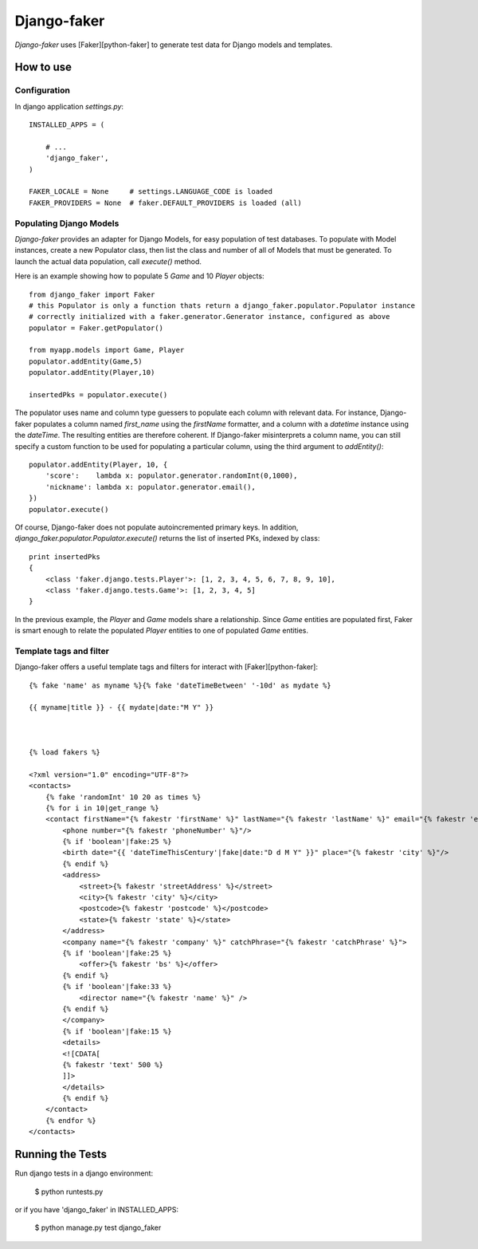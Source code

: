 Django-faker
========================

*Django-faker* uses [Faker][python-faker] to generate test data for Django models and templates.

How to use
----------

Configuration
~~~~~~~~~~~~~

In django application `settings.py`::

    INSTALLED_APPS = (

        # ...
        'django_faker',
    )

    FAKER_LOCALE = None     # settings.LANGUAGE_CODE is loaded
    FAKER_PROVIDERS = None  # faker.DEFAULT_PROVIDERS is loaded (all)


Populating Django Models
~~~~~~~~~~~~~~~~~~~~~~~~

*Django-faker* provides an adapter for Django Models, for easy population of test databases.
To populate with Model instances, create a new Populator class,
then list the class and number of all of Models that must be generated. To launch the actual data population,
call `execute()` method.

Here is an example showing how to populate 5 `Game` and 10 `Player` objects::

    from django_faker import Faker
    # this Populator is only a function thats return a django_faker.populator.Populator instance
    # correctly initialized with a faker.generator.Generator instance, configured as above
    populator = Faker.getPopulator()

    from myapp.models import Game, Player
    populator.addEntity(Game,5)
    populator.addEntity(Player,10)

    insertedPks = populator.execute()

The populator uses name and column type guessers to populate each column with relevant data.
For instance, Django-faker populates a column named `first_name` using the `firstName` formatter, and a column with
a `datetime` instance using the `dateTime`.
The resulting entities are therefore coherent. If Django-faker misinterprets a column name, you can still specify a custom
function to be used for populating a particular column, using the third argument to `addEntity()`::


    populator.addEntity(Player, 10, {
        'score':    lambda x: populator.generator.randomInt(0,1000),
        'nickname': lambda x: populator.generator.email(),
    })
    populator.execute()

Of course, Django-faker does not populate autoincremented primary keys.
In addition, `django_faker.populator.Populator.execute()` returns the list of inserted PKs, indexed by class::

    print insertedPks
    {
        <class 'faker.django.tests.Player'>: [1, 2, 3, 4, 5, 6, 7, 8, 9, 10],
        <class 'faker.django.tests.Game'>: [1, 2, 3, 4, 5]
    }

In the previous example, the `Player` and `Game` models share a relationship. Since `Game` entities are populated first,
Faker is smart enough to relate the populated `Player` entities to one of populated `Game` entities.


Template tags and filter
~~~~~~~~~~~~~~~~~~~~~~~~

Django-faker offers a useful template tags and filters for interact with [Faker][python-faker]::

    {% fake 'name' as myname %}{% fake 'dateTimeBetween' '-10d' as mydate %}

    {{ myname|title }} - {{ mydate|date:"M Y" }}



    {% load fakers %}

    <?xml version="1.0" encoding="UTF-8"?>
    <contacts>
        {% fake 'randomInt' 10 20 as times %}
        {% for i in 10|get_range %}
        <contact firstName="{% fakestr 'firstName' %}" lastName="{% fakestr 'lastName' %}" email="{% fakestr 'email' %}"/>
            <phone number="{% fakestr 'phoneNumber' %}"/>
            {% if 'boolean'|fake:25 %}
            <birth date="{{ 'dateTimeThisCentury'|fake|date:"D d M Y" }}" place="{% fakestr 'city' %}"/>
            {% endif %}
            <address>
                <street>{% fakestr 'streetAddress' %}</street>
                <city>{% fakestr 'city' %}</city>
                <postcode>{% fakestr 'postcode' %}</postcode>
                <state>{% fakestr 'state' %}</state>
            </address>
            <company name="{% fakestr 'company' %}" catchPhrase="{% fakestr 'catchPhrase' %}">
            {% if 'boolean'|fake:25 %}
                <offer>{% fakestr 'bs' %}</offer>
            {% endif %}
            {% if 'boolean'|fake:33 %}
                <director name="{% fakestr 'name' %}" />
            {% endif %}
            </company>
            {% if 'boolean'|fake:15 %}
            <details>
            <![CDATA[
            {% fakestr 'text' 500 %}
            ]]>
            </details>
            {% endif %}
        </contact>
        {% endfor %}
    </contacts>



Running the Tests
------------------------------------

Run django tests in a django environment:

    $ python runtests.py

or if you have 'django_faker' in INSTALLED_APPS:

    $ python manage.py test django_faker
